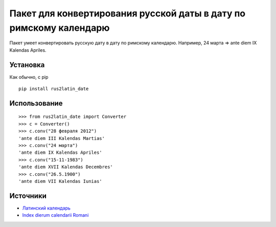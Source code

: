 ====================================================================
 Пакет для конвертирования русской даты в дату по римскому календарю
====================================================================

Пакет умеет конвертировать русскую дату в дату по римскому календарю. Например, 24 марта => ante diem IX Kalendas Apriles.

Установка
============

Как обычно, с pip

::

    pip install rus2latin_date


Использование
==============

::

    >>> from rus2latin_date import Converter
    >>> c = Converter()
    >>> c.conv("28 февраля 2012")
    'ante diem III Kalendas Martias'
    >>> c.conv("24 марта")
    'ante diem IX Kalendas Apriles'
    >>> c.conv("15-11-1983")
    'ante diem XVII Kalendas Decembres'
    >>> c.conv("26.5.1900")
    'ante diem VII Kalendas Iunias'

Источники
==============

* `Латинский календарь <https://telegra.ph/Latinskij-kalendar-09-03-2>`_
* `Index dierum calendarii Romani <https://la.wikipedia.org/wiki/Index_dierum_calendarii_Romani>`_
